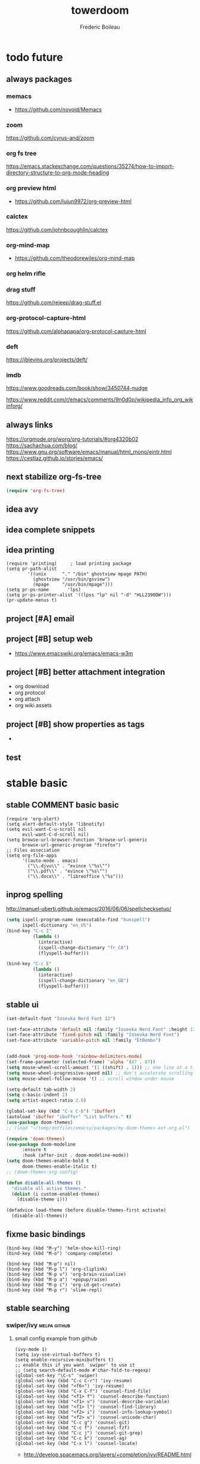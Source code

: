 #+TITLE: towerdoom
#+AUTHOR: Frederic Boileau
#+email:frederic.boileau@protonmail.com
#+PROPERTY: ATTACH_DIR .
#+STARTUP:  inlineimages lognoteclock-out hideblocks
#+ATTR_ORG: :width 200/250/300/400/500/600
#+TODO: always(a) fixme(r) next(n) todo(t) inprog(p) stable(d) idea(i) project(j) wait(w) | broken(b)

* todo future
** always packages
*** memacs
- https://github.com/novoid/Memacs
*** zoom
  https://github.com/cyrus-and/zoom
*** org fs tree
https://emacs.stackexchange.com/questions/35274/how-to-import-directory-structure-to-org-mode-heading
*** org preview html
- https://github.com/lujun9972/org-preview-html
*** calctex
https://github.com/johnbcoughlin/calctex

*** org-mind-map
- https://github.com/theodorewiles/org-mind-map

*** org helm rifle

*** drag stuff
https://github.com/rejeep/drag-stuff.el

*** org-protocol-capture-html
https://github.com/alphapapa/org-protocol-capture-html

*** deft
https://jblevins.org/projects/deft/

*** imdb
https://www.goodreads.com/book/show/3450744-nudge

https://www.reddit.com/r/emacs/comments/9n0d0p/wikipedia_info_org_wikinforg/
** always links
https://orgmode.org/worg/org-tutorials/#org4320b02
https://sachachua.com/blog/
https://www.gnu.org/software/emacs/manual/html_mono/eintr.html
https://cestlaz.github.io/stories/emacs/


** next stabilize org-fs-tree
#+begin_src emacs-lisp
(require 'org-fs-tree)
#+end_src

#+RESULTS:
: org-fs-tree

** idea avy
** idea complete snippets

** idea printing
:PROPERTIES:
:header-args: :tangle yes
:END:
#+begin_src elisp
(require 'printing)		; load printing package
(setq pr-path-alist
	    '((unix      "." "/bin" ghostview mpage PATH)
	      (ghostview "/usr/bin/gsview")
	      (mpage     "/usr/bin/mpage")))
(setq pr-ps-name       'lps)
(setq pr-ps-printer-alist '((lpss "lp" nil "-d" "HLL2390DW")))
(pr-update-menus t)
#+end_src

** project [#A] email
** project [#B] setup web
- https://www.emacswiki.org/emacs/emacs-w3m

** project [#B] better attachment integration
- org download
- org protocol
- org attach
- org wiki assets

** project [#B] show properties as tags
-


** test

* stable basic
:PROPERTIES:
:header-args: :tangle yes
:END:
:LOGBOOK:
CLOCK: [2019-09-18 Wed 01:55]--[2019-09-18 Wed 01:55] =>  0:00
- test
:END:
** stable COMMENT basic basic
:PROPERTIES:
:header-args: :tangle yes
:END:
#+BEGIN_SRC elisp
(require 'org-alert)
(setq alert-default-style 'libnotify)
(setq evil-want-C-u-scroll nil
      evil-want-C-d-scroll nil)
(setq browse-url-browser-function 'browse-url-generic
      browse-url-generic-program "firefox")
;; Files association
(setq org-file-apps
      '((auto-mode . emacs)
        ("\\.djvu\\" . "evince \"%s\"")
        ("\\.pdf\\" . "evince \"%s\"")
        ("\\.docx\\" . "libreoffice \"%s")))
#+END_SRC

#+RESULTS:
: ((auto-mode . emacs) (\.djvu\ . evince "%s") (\.pdf\ . evince "%s") (\.docx\ . libreoffice "%s))
** inprog spelling
http://manuel-uberti.github.io/emacs/2016/06/06/spellchecksetup/
#+BEGIN_SRC emacs-lisp
(setq ispell-program-name (executable-find "hunspell")
      ispell-dictionary "en_US")
(bind-key "C-c I"
          (lambda ()
            (interactive)
            (ispell-change-dictionary "fr_CA")
            (flyspell-buffer)))

(bind-key "C-c E"
          (lambda ()
            (interactive)
            (ispell-change-dictionary "en_GB")
            (flyspell-buffer)))

#+END_SRC

#+RESULTS:
| lambda | nil | (interactive) | (ispell-change-dictionary en_GB) | (flyspell-buffer) |

** stable ui
#+BEGIN_SRC emacs-lisp
(set-default-font "Iosevka Nerd Font 12")

(set-face-attribute 'default nil :family "Iosevka Nerd Font" :height 130)
(set-face-attribute 'fixed-pitch nil :family "Iosevka Nerd Font")
(set-face-attribute 'variable-pitch nil :family "EtBembo")


(add-hook 'prog-mode-hook 'rainbow-delimiters-mode)
(set-frame-parameter (selected-frame) 'alpha '(87 . 87))
(setq mouse-wheel-scroll-amount '(1 ((shift) . 1))) ;; one line at a time
(setq mouse-wheel-progressive-speed nil) ;; don't accelerate scrolling
(setq mouse-wheel-follow-mouse 't) ;; scroll window under mouse

(setq-default tab-width 2)
(setq c-basic-indent 2)
(setq artist-aspect-ratio 2.0)

(global-set-key (kbd "C-x C-b") 'ibuffer)
(autoload 'ibuffer "ibuffer" "List buffers." t)
(use-package doom-themes)
;; (load "~/temp/dotfiles/emacsy/packages/my-doom-themes-ext-org.el")

(require 'doom-themes)
(use-package doom-modeline
      :ensure t
      :hook (after-init . doom-modeline-mode))
(setq doom-themes-enable-bold t
      doom-themes-enable-italic t)
;; (doom-themes-org-config)

(defun disable-all-themes ()
  "disable all active themes."
  (dolist (i custom-enabled-themes)
    (disable-theme i)))

(defadvice load-theme (before disable-themes-first activate)
  (disable-all-themes))
#+END_SRC

#+RESULTS:
: load-theme

** fixme basic bindings
#+BEGIN_SRC elisp
(bind-key (kbd "M-y") 'helm-show-kill-ring)
(bind-key (kbd "M-o") 'company-complete)

(bind-key (kbd "M-p") nil)
(bind-key (kbd "M-p l") 'org-cliplink)
(bind-key (kbd "M-p v") 'org-brain-visualize)
(bind-key (kbd "M-p a") '+popup/raise)
(bind-key (kbd "M-p c") 'org-id-get-create)
(bind-key (kbd "M-p r") 'slime-repl)
#+END_SRC

#+RESULTS:
: slime-repl

** stable searching
*** swiper/ivy :melpa:github:
:PROPERTIES:
:GH:       https://github.com/abo-abo/swiper
:END:

**** small config example from github
#+begin_src elisp :tangle yes :results replace
(ivy-mode 1)
(setq ivy-use-virtual-buffers t)
(setq enable-recursive-minibuffers t)
;; enable this if you want `swiper' to use it
;; (setq search-default-mode #'char-fold-to-regexp)
(global-set-key "\C-s" 'swiper)
(global-set-key (kbd "C-c C-r") 'ivy-resume)
(global-set-key (kbd "<f6>") 'ivy-resume)
(global-set-key (kbd "C-x C-f") 'counsel-find-file)
(global-set-key (kbd "<f1> f") 'counsel-describe-function)
(global-set-key (kbd "<f1> v") 'counsel-describe-variable)
(global-set-key (kbd "<f1> l") 'counsel-find-library)
(global-set-key (kbd "<f2> i") 'counsel-info-lookup-symbol)
(global-set-key (kbd "<f2> u") 'counsel-unicode-char)
(global-set-key (kbd "C-c g") 'counsel-git)
(global-set-key (kbd "C-c f") 'counsel-fzf)
(global-set-key (kbd "C-c j") 'counsel-git-grep)
(global-set-key (kbd "C-c k") 'counsel-ag)
(global-set-key (kbd "C-x l") 'counsel-locate)
#+end_src

#+RESULTS:
: counsel-locate

- http://develop.spacemacs.org/layers/+completion/ivy/README.html

*** rg
:PROPERTIES:
:GH:       https://github.com/dajva/rg.el
:header-args: :tangle yes
:END:
#+BEGIN_SRC elisp
(use-package rg
  :bind (("C-c l" . 'counsel-rg)
         ("C-c r" . 'counsel-projectile-rg))
  :config
  (rg-enable-default-bindings))
#+END_SRC

#+RESULTS:
: counsel-rg

** stable tempom
som text
#+BEGIN_SRC elisp
(require 'org-tempo)
(setq tempo-interactive t)
(tempo-define-template "my-property"
                       '(":PROPERTIES:" p ":END:" >)
                       "<p"
                       "Insert a property tempate")
(tempo-define-template "name"
                       '("#+NAME:" (p "Name : " name)  >)
                       "<n"
                       "Insert name")
(tempo-define-template "attr-org"
                       '("#+ATTR_ORG: :width 400")
                       "<o")
#+END_SRC
some text
** stable bib stuff
*** new default files
#+BEGIN_SRC emacs-lisp
(setq reftex-default-bibliography '("~/academic/biblio/master-bib.bib"))

(setq org-ref-bibliography-notes "~/academic/biblio/orgRefNotes.org"
      org-ref-default-bibliography '("~/academic/biblio/master-bib.bib")
      org-ref-pdf-directory "~/academic/biblio/papers/")

(setq bibtex-completion-bibliography '("~/academic/biblio/master-bib.bib")
      bibtex-completion-library-path "~/academic/biblio/papers/"
      bibtex-completion-notes-path "~/academic/biblio/helm-bibtex-notes")

(setq bibtex-completion-pdf-field "file")
(setq bibtex-completion-pdf-open-function
      (lambda (fpath)
        (start-process "evince" "*helm-bibtex-evince*" "/usr/bin/evince"
                       fpath)))

(setq bibtex-dialect 'biblatex)
#+END_SRC

#+RESULTS:
: biblatex

*** broken default files                                         :notangle:
:PROPERTIES:
:header-args: :tangle no
:END:

#+BEGIN_SRC elisp
(setq reftex-default-bibliography '("~/.personal/.bibstuff/master-biblio.bib"))

(setq org-ref-bibliography-notes "~/.personal/.bibstuff/orgRefNotes.org"
      org-ref-default-bibliography '("~/.personal/.bibstuff/master-bib.bib")
      org-ref-pdf-directory "~/.personal/.bibstuff/bib-pdfs/")

(setq bibtex-completion-bibliography '("~/.personal/.bibstuff/master-bib.bib")
      bibtex-completion-library-path "~/.personal/.bibstuff/bib-pdfs/"
      bibtex-completion-notes-path "~/.personal/.bibstuff/helm-bibtex-notes")

(setq bibtex-completion-pdf-field "file")
(setq bibtex-completion-pdf-open-function
      (lambda (fpath)
        (start-process "evince" "*helm-bibtex-evince*" "/usr/bin/evince"
                       fpath)))

(setq bibtex-dialect 'biblatex)
#+END_SRC
*** stable completion format
:PROPERTIES:
:header-args: :tangle yes
:END:

#+BEGIN_SRC elisp
(setq bibtex-completion-format-citation-functions
      '((org-mode . bibtex-completion-format-citation-ebib)
        (latex-mode    . bibtex-completion-format-citation-cite)
        (markdown-mode . bibtex-completion-format-citation-pandoc-citeproc)
        (default       . bibtex-completion-format-citation-default)))
#+END_SRC

#+RESULTS:
: ((org-mode . bibtex-completion-format-citation-ebib) (latex-mode . bibtex-completion-format-citation-cite) (markdown-mode . bibtex-completion-format-citation-pandoc-citeproc) (default . bibtex-completion-format-citation-default))

*** idea completion display format
#+begin_src elisp
(setq bibtex-completion-display-formats
      '((article       . "${author:36} ${title:*} ${journal:40} ${year:4} ${=has-pdf=:1}${=has-note=:1} ${=type=:3}")
        (inbook        . "${author:36} ${title:*} Chapter ${chapter:32} ${year:4} ${=has-pdf=:1}${=has-note=:1} ${=type=:3}")
        (incollection  . "${author:36} ${title:*} ${booktitle:40} ${year:4} ${=has-pdf=:1}${=has-note=:1} ${=type=:3}")
        (inproceedings . "${author:36} ${title:*} ${booktitle:40} ${year:4} ${=has-pdf=:1}${=has-note=:1} ${=type=:3}")
        (t             . "${author:36} ${title:*} ${year:4} ${=has-pdf=:1}${=has-note=:1} ${=type=:3}")))
#+end_src

#+RESULTS:
: ((article . ${author:36} ${title:*} ${journal:40} ${year:4} ${=has-pdf=:1}${=has-note=:1} ${=type=:3}) (inbook . ${author:36} ${title:*} Chapter ${chapter:32} ${year:4} ${=has-pdf=:1}${=has-note=:1} ${=type=:3}) (incollection . ${author:36} ${title:*} ${booktitle:40} ${year:4} ${=has-pdf=:1}${=has-note=:1} ${=type=:3}) (inproceedings . ${author:36} ${title:*} ${booktitle:40} ${year:4} ${=has-pdf=:1}${=has-note=:1} ${=type=:3}) (t . ${author:36} ${title:*} ${year:4} ${=has-pdf=:1}${=has-note=:1} ${=type=:3}))

** stable evil
:PROPERTIES:
:header-args: :tangle yes
:END:
some text
#+BEGIN_SRC elisp
(run-with-idle-timer 20 t 'evil-normal-state)

(setq-default
 evil-escape-key-sequence "jk"
 evil-escape-unordered-key-sequence "true")

(evil-define-key nil evil-insert-state-map
  "\C-f" 'evil-forward-char
  "\C-b" 'evil-backward-char
  "\C-k" 'kill-line
  "\C-y" 'evil-paste-after)
#+END_SRC

#+RESULTS:

some text
** stable defengines
:PROPERTIES:
:header-args: :tangle yes
:END:
#+begin_src elisp
(require 'engine-mode)
(engine-mode t)

(defengine wolfram-alpha
  "http://www.wolframalpha.com/input/?i=%s")

(defengine libgen-articles
  "http://gen.lib.rus.ec/scimag/?q=%s")

(defengine libgen-books
  "http://gen.lib.rus.ec/search.php?req=%s")

(defengine wiktionary
  "https://www.wikipedia.org/search-redirect.php?family=wiktionary&language=en&go=Go&search=%s"
  :keybinding "p")

(defengine youtube
  "http://www.youtube.com/results?aq=f&oq=&search_query=%s"
  :keybinding "y")

(defengine goodreads
  "https://www.goodreads.com/search?q=%s"
  :keybinding "r")

(defengine wikipedia
  "http://www.wikipedia.org/search-redirect.php?language=en&go=Go&search=%s"
  :keybinding "w"
  :docstring "Searchin' the wikis.")

(defengine stack-overflow
  "https://stackoverflow.com/search?q=%s"
  :keybinding "s")

(defengine amazon
  "http://www.amazon.com/s/ref=nb_sb_noss?url=search-alias%3Daps&field-keywords=%s"
  :keybinding "a")

(defengine duckduckgo
  "https://duckduckgo.com/?q=%s"
  :keybinding "d")

(defengine google
  "http://www.google.com/search?ie=utf-8&oe=utf-8&q=%s"
  :keybinding "g")

(defengine github
  "https://github.com/search?ref=simplesearch&q=%s"
  :keybinding "h")

(defengine google-maps
  "http://maps.google.com/maps?q=%s"
  :docstring "Mappin' it up."
  :keybinding "m")

(defengine project-gutenberg
  "http://www.gutenberg.org/ebooks/search/?query=%s")

(defengine rfcs
  "http://pretty-rfc.herokuapp.com/search?q=%s")

(defengine twitter
  "https://twitter.com/search?q=%s")




#+end_src

#+RESULTS:
: engine/search-twitter

* stable org
** always links
https://tasshin.com/blog/implementing-a-second-brain-in-empty-keys-and-org-mode/
https://lepisma.xyz
** stable basic set keys and variables
:PROPERTIES:
:header-args: :tangle yes
:END:
#+NAME:org-basic-set-keys
#+BEGIN_SRC emacs-lisp
(setq org-directory "~/.personal/org")
(setq org-agenda-files '("~/.personal/org"))
(setq org-modules '(org-wikinodes org-w3m org-bbdb org-bibtex
                                  org-docview org-gnus org-info org-irc org-mhe org-rmail org-eww))

(setq org-attach-dir-relative t)
(setq org-refile-targets '((nil :maxlevel . 9)
                           (org-agenda-files :maxlevel . 9)))

(setq org-outline-path-complete-in-steps nil)         ; Refile in a single go
(setq org-refile-use-outline-path t)                  ;

(setq org-babel-lisp-eval-fn 'sly-eval)
(setq org-cycle-separator-lines 2)


(if (require 'toc-org nil t)
    (add-hook 'org-mode-hook 'toc-org-mode)
  (warn "toc-org not found"))

(setq org-blank-before-new-entry '((heading . auto) (plain-list-item . auto)))

(global-set-key (kbd "C-c l") 'org-store-link)
(global-set-key (kbd "C-c a") 'org-agenda)
(global-set-key (kbd "C-c c") 'org-capture)

(setq org-latex-pdf-process
      (list "latexmk -pdflatex='lualatex -shell-escape -interaction nonstopmode' -pdf -f %f"))

#+END_SRC

#+RESULTS: org-basic-set-keys
| latexmk -pdflatex='lualatex -shell-escape -interaction nonstopmode' -pdf -f %f |

** fixme ui
mostly from https://lepisma.xyz/2017/10/28/ricing-org-mode/index.html
#+begin_src emacs-lisp
(setq org-pretty-entities t
      org-hide-emphasis-markers t
      org-fontify-whole-heading-line t
      org-fontify-quote-and-verse-blocks t)
#+end_src

#+RESULTS:
: t

** stable package one liner(ish) inits
#+begin_src elisp
(setq org-books-file "~/.personal/org/master-book-list.org")
(require 'org-attach)
(setq org-link-abbrev-alist '(("file" . org-attach-expand-link)))
(use-package org-contacts
  :after org
  :custom (org-contacts-files '("~/.personal/org/contacts.org")))
(use-package org-download :after org)
(use-package org-protocol-capture-html :after org)
#+end_src

#+RESULTS:
: org-protocol-capture-html

** stable properties
:PROPERTIES:
:header-args: :tangle yes
:END:
#+begin_src elisp
(setq org-clock-persist 'history)
(org-clock-persistence-insinuate)
;; Log the time when a TODO item was finished
(setq org-log-done 'time)

;; Specify global tags with fast tag selection
(setq org-tag-alist '((:startgroup . nil) ("@school" . ?o) ("@home" . ?h) (:endgroup . nil)
                      ("computer" . ?c) ("reading" . ?r) ("udem" . ?u) ("!udem" . ?!) ("!aux" . ?a)
                      ("grocery" . ?g) ("homework" . ?w) ("research" . ?r)))

;; Effort and global properties
(setq org-global-properties '(("Effort_ALL". "0 0:10 0:20 0:30 1:00 1:30 2:00 3:00 4:00 6:00 8:00")))

;; Set global Column View format
(setq org-columns-default-format '"%38ITEM(Details) %TAGS(Context) %7TODO(To Do) %5Effort(Time){:} %6CLOCKSUM(Clock)")
#+end_src

#+RESULTS:
: %38ITEM(Details) %TAGS(Context) %7TODO(To Do) %5Effort(Time){:} %6CLOCKSUM(Clock)

** stable small utilities
#+begin_src elisp
(defun org-archive-done-tasks ()
  (interactive)
  (org-map-entries
   (lambda ()
     (org-archive-subtree)
     (setq org-map-continue-from (outline-previous-heading)))
   "/DONE" 'tree))

(defun custom-org-cliplink ()
  (interactive)
  (org-cliplink-insert-transformed-title
   (org-cliplink-clipboard-content)     ;take the URL from the CLIPBOARD
   (lambda (url title)
     (let* ((parsed-url (url-generic-parse-url url)) ;parse the url
            (clean-title
             (cond
              ;; if the host is github.com, cleanup the title
              ((string= (url-host parsed-url) "github.com")
               (replace-regexp-in-string "GitHub - .*: \\(.*\\)" "\\1" title))
              ;; otherwise keep the original title
              (t title))))
       ;; forward the title to the default org-cliplink transformer
       (org-cliplink-org-mode-link-transformer url clean-title)))))
#+end_src

#+RESULTS:
: custom-org-cliplink

** stable evil
:PROPERTIES:
:header-args: :tangle yes
:END:

#+BEGIN_SRC emacs-lisp
(use-package evil-org
  :commands evil-org-mode
  :after org
  :init
  (add-hook 'org-mode-hook 'evil-org-mode)
  :config

  (evil-define-key 'normal evil-org-mode-map
    "<" 'org-metaleft
    ">" 'org-metaright
    "-" 'org-cycle-list-bullet
    (kbd "TAB") 'org-cycle)
  ;; normal & insert state shortcuts.
  (mapc (lambda (state)
          (evil-define-key state evil-org-mode-map
            (kbd "C-;") 'ober-eval-block-in-repl
            (kbd "M-;") 'ober-eval-in-repl
            (kbd "M-l") 'org-metaright
            (kbd "M-h") 'org-metaleft
            (kbd "M-k") 'org-metaup
            (kbd "M-j") 'org-metadown
            (kbd "M-L") 'org-shiftmetaright
            (kbd "M-H") 'org-shiftmetaleft
            (kbd "M-K") 'org-shiftmetaup
            (kbd "M-J") 'org-shiftmetadown))
        '('normal 'insert)))
#+END_SRC

#+RESULTS:
: t

** stable capture                                                  :tocheck:
:PROPERTIES:
:header-args: :tangle yes
:url:      http://howardism.org/Technical/Emacs/capturing-content.html
:END:

#+srcname: capture-templates
#+BEGIN_SRC elisp
(setq org-default-notes-file (concat org-directory "notes.org"))
(setq org-capture-templates
      '(("t" "Todo" entry (file+headline "~/.personal/org/inbox.org" "tasks")
         "* todo %?\n:PROPERTIES:\n:Created: %U\n:Linked: %A\n:END:\n %i"
         :prepend t)

        ("s" "Started" entry (file+headline "~/.personal/org/inbox.org" "tasks")
         "* started %?\n %i" :clock-in t :clock-keep t :prepend t)

        ("j" "Journal" entry (file+olp+datetree "~/.personal/org/journal.org")
         "* %?\nEntered on %U\n %i\n %a")

        ("b" "Books" entry (file+headline "~/notes/books.org" "Books")
         "* %(read-string \"Title: \")\n
          :PROPERTIES: Pages: %(number-to-string (read-number \"Pages:\")):END:\n
          Author: %(read-string \"Author: \")\n")

        ("w" "Web site" entry
         (file "")
         "* %a :website:\n\n%U %?\n\n%:initial")

        ("c" "Contact" entry (file+headline "~/.personal/org/contacts.org" "Friends")
         "* %(read-string \"Name: \")\n
          :PROPERTIES:\n
          :EMAIL: %(read-string \"emacs: \")\n
          :END:")

        ("Q" "quote org capture" entry
         (file+headline ,"~/.personal/org/inbox.org" "browsing")
         "* %?%:description Added %U
,#+BEGIN_QUOTE
%x
,#+END_QUOTE" :immediate-finish t)))
#+END_SRC

#+RESULTS: capture-templates
| t | Todo | entry | (file+headline ~/.personal/org/todo.org tasks) | * TODO %? |

* inprog coding/ide
** inprog completion
:PROPERTIES:
:header-args: :tangle yes
:END:
:samples:
https://gist.github.com/rswgnu/85ca5c69bb26551f3f27500855893dbe
:end:
*** company
#+BEGIN_SRC elisp
(use-package company
  :init
  (setq company-tooltip-align-annotations t)
  :defer 2
  :diminish
  :custom
  (company-begin-commands '(self-insert-command))
  (company-idle-delay .2)
  (company-minimum-prefix-length 2)
  (company-show-numbers t)
  (company-tooltip-align-annotations 't)
  (global-company-mode t))
(define-key global-map (kbd "C-.") 'company-files)
#+END_SRC

#+RESULTS:
: company-files

*** preview ala vim                                      :tocheck:notangle:
:PROPERTIES:
:header-args: :tangle no
:END:
#+BEGIN_SRC elisp
(defun company-preview-if-not-tng-frontend (command)
  "`company-preview-frontend', but not when tng is active."
  (unless (and (eq command 'post-command)
               company-selection-changed
               (memq 'company-tng-frontend company-frontends))
    (company-preview-frontend command)))
#+END_SRC
*** company-box                                                   :tocheck:
#+BEGIN_SRC elisp
(use-package company-box
  :after company
  :diminish
  :hook (company-mode . company-box-mode))
#+END_SRC

*** other configs

** inprog snippets
:PROPERTIES:
:header-args: :tangle yes
:END:
*** inprog basic yas config
example:
#+BEGIN_SRC emacs-lisp
(add-to-list 'load-path "~/macs/packages/")
(require 'yasnippet)
(use-package yasnippet-snippets)
(use-package helm-c-yasnippet)
(setq helm-yas-space-match-any-greedy t)
(global-set-key (kbd "C-c y") 'helm-yas-complete)
(setq yas-snippet-dirs
      '("~/macs/snippets"))
(yas-global-mode 1)
#+END_SRC

#+RESULTS:
: t

*** inprog yankpad                                               :notangle:
:PROPERTIES:
:header-args: :tangle no
:END:
#+begin_src elisp
(use-package yankpad
  :defer 10
  :init
  (setq yankpad-file "~/.personal/org/yankpad.org")
  :config
  (bind-key "<f7>" 'yankpad-map)
  (bind-key "<f12>" 'yankpad-expand)
  ;; If you want to complete snippets using company-mode
  (add-to-list 'company-backends #'company-yankpad)
  ;; If you want to expand snippets with hippie-expand
  (add-to-list 'hippie-expand-try-functions-list #'yankpad-expand))
#+end_src

** stable languages
*** inprog onliner setups
:PROPERTIES:
:header-args: :tangle yes
:END:
#+begin_src elisp
(setq slime-contribs '(slime-fancy slime-asdf))
(setq inferior-lisp-program "sbcl --dynamic-space-size 10000")
(setq inferior-julia-program-name "/usr/bin/julia")
(setq python-python-command "/usr/bin/ipython")

(use-package js2-mode)
(add-to-list 'auto-mode-alist '("\\.js\\'" . js2-mode))
(add-hook 'js2-mode-hook #'js2-imenu-extras-mode)

(add-to-list 'load-path "/home/gaston/.opam/4.07.1/share/emacs/site-lisp")
(require 'ocp-indent)


;; (setq erlang-root-dir "/usr/lib/erlang")
;; (add-to-list 'load-path "/usr/lib/erlang/lib/tools-3.2.1/emacs")
;; (add-to-list 'load-path "~/dotfiles/emacsy/packages/stable-packages/ob-erlang")
;; (add-to-list 'exec-path "/usr/lib/erlang/bin")
;; (require 'erlang-start)
;; (require 'ob-erlang)
#+end_src

#+RESULTS:
: ocp-indent

*** inprog ggtags
:PROPERTIES:
:header-args: :tangle yes
:END:
#+begin_src elisp
(require 'ggtags)
(add-hook 'c-mode-common-hook
          (lambda ()
            (when (derived-mode-p 'c-mode 'c++-mode 'java-mode 'asm-mode)
              (ggtags-mode 1))))

(define-key ggtags-mode-map (kbd "C-c g s") 'ggtags-find-other-symbol)
(define-key ggtags-mode-map (kbd "C-c g h") 'ggtags-view-tag-history)
(define-key ggtags-mode-map (kbd "C-c g r") 'ggtags-find-reference)
(define-key ggtags-mode-map (kbd "C-c g f") 'ggtags-find-file)
(define-key ggtags-mode-map (kbd "C-c g c") 'ggtags-create-tags)
(define-key ggtags-mode-map (kbd "C-c g u") 'ggtags-update-tags)

(define-key ggtags-mode-map (kbd "M-,") 'pop-tag-mark)
#+end_src
*** inprog haskell
:PROPERTIES:
:header-args: :tangle yes
:END:
#+begin_src elisp
(require 'lsp)
(require 'lsp-haskell)
(require 'lsp-ui)
(add-hook 'haskell-mode-hook #'lsp)
(add-hook 'lsp-mode-hook 'lsp-ui-mode)
#+end_src

#+RESULTS:
| lsp-ui-mode |

*** stable babel
:PROPERTIES:
:header-args: :tangle yes
:END:
**** babel setup
#+BEGIN_SRC emacs-lisp
(require 'ob-shell)
(require 'ox-md)
(require 'julia-repl)
(add-hook 'julia-mode-hook 'julia-repl-mode)
(with-eval-after-load "ob"
  (require 'org-babel-eval-in-repl))
(require 'eval-in-repl)
  #+END_SRC

**** babel languages
#+BEGIN_SRC elisp
;; (add-to-list 'load-path
             ;; "/home/sole/.opam/default/share/emacs/site-lisp/")
;; (require 'ocp-indent)
(setq org-ditaa-jar-path "/usr/share/java/ditaa/ditaa-0.11.jar")
(org-babel-do-load-languages
 'org-babel-load-languages
 '((emacs-lisp . t)
   (python . t)
   (ocaml . t)
   (julia . t)
   (racket . t)
   (lisp . t)
   (shell . t)
   ;; (erlang . t)
   (js . t)
   (C . t)
   (haskell . t)
   (makefile .t)
   (scheme . t)
   (ditaa .t)))
#+END_SRC

#+RESULTS:

**** sly in org                                                 :notangle:
:PROPERTIES:
:header-args: :tangle no
:END:
#+begin_src elisp
(defcustom org-babel-lisp-eval-fn
  '("slime-eval" "sly-eval")
  "The function to be called to evaluate code on the lisp side."
  :group 'org-babel
  :version "24.1"
  :type 'listp)

(defun org-babel-execute:lisp (body params)
  "Execute a block of Common Lisp code with Babel."
  (pcase org-babel-lisp-eval-fn
    ("slime-eval" (require 'slime))
    ("sly-eval" (require 'sly)))
  (org-babel-reassemble-table
   (let ((result
          (funcall (if (member "output" (cdr (assoc :result-params params)))
                       #'car #'cadr)
                   (with-temp-buffer
                     (insert (org-babel-expand-body:lisp body params))
                     (funcall org-babel-lisp-eval-fn
                              `(swank:eval-and-grab-output
                                ,(let ((dir (if (assoc :dir params)
                                                (cdr (assoc :dir params))
                                              default-directory)))
                                   (format
                                    (if dir (format org-babel-lisp-dir-fmt dir)
                                      "(progn %s\n)")
                                    (buffer-substring-no-properties
                                     (point-min) (point-max)))))
                              (cdr (assoc :package params)))))))
     (org-babel-result-cond (cdr (assoc :result-params params))
       result
       (condition-case nil
           (read (org-babel-lisp-vector-to-list result))
         (error result))))
   (org-babel-pick-name (cdr (assoc :colname-names params))
                        (cdr (assoc :colnames params)))
   (org-babel-pick-name (cdr (assoc :rowname-names params))
                        (cdr (assoc :rownames params)))))
#+end_src

#+RESULTS:
: org-babel-execute:lisp

* installed package list and ref
** org-wiki
** org-wild-notifier
:PROPERTIES:
:url:      https://github.com/akhramov/org-wild-notifier.el
:END:
** org-download
** org-brain
** org-fs-tree                                                  :manualpack:
** org-protocol-capture-html                                    :manualpack:
** org-web-tools
** org-super-agenda
** org-cliplink
** org-books
** org-board
** org-ref

** ide
** general text

* misc
** live code
*** free keybindings
#+begin_src elisp
;;; free-keys.el --- Show free keybindings for modkeys or prefixes

;; Copyright (C) 2013 Matus Goljer

;; Author: Matus Goljer <matus.goljer@gmail.com>
;; Maintainer: Matus Goljer <matus.goljer@gmail.com>
;; Version: 0.1
;; Created: 3rd November 2013
;; Keywords: convenience
;; Package-Requires: ((cl-lib "0.3"))
;; URL: https://github.com/Fuco1/free-keys

;; This file is not part of GNU Emacs.

;; This program is free software; you can redistribute it and/or modify
;; it under the terms of the GNU General Public License as published by
;; the Free Software Foundation, either version 3 of the License, or
;; (at your option) any later version.

;; This program is distributed in the hope that it will be useful,
;; but WITHOUT ANY WARRANTY; without even the implied warranty of
;; MERCHANTABILITY or FITNESS FOR A PARTICULAR PURPOSE.  See the
;; GNU General Public License for more details.

;; You should have received a copy of the GNU General Public License
;; along with this program.  If not, see <http://www.gnu.org/licenses/>.

;;; Commentary:

;; Show free keybindings for modkeys or prefixes. Based on code
;; located here: https://gist.github.com/bjorne/3796607
;;
;; For complete description see https://github.com/Fuco1/free-keys

;;; Code:

(require 'cl-lib)

(defgroup free-keys ()
  "Free keys."
  :group 'convenience)

(defcustom free-keys-modifiers '("" "C" "M" "C-M")
  "List of modifiers that can be used in front of keys."
  :type '(repeat string)
  :group 'free-keys)

(defcustom free-keys-keys "abcdefghijklmnopqrstuvwxyzABCDEFGHIJKLMNOPQRSTUVWXYZ1234567890!@#$%^&*()-=[]{};'\\:\"|,./<>?`~"
  "String or list of keys that can be used as bindings.
In case of string, each letter is interpreted as a character to
test.
In case of list, each item is considered as key code.  This
allows you to add keys such as TAB or RET."
  :type '(choice
          (string :tag "String of characters")
          (repeat :tag "List of characters" string))
  :group 'free-keys)

(defcustom free-keys-ignored-bindings nil
  "List of bindings with modifiers which should never be considered free.
The elements could be either strings of form \"MOD-KEY\" or cons
where the car is a single letter modifier as in
`free-keys-modifiers' and the cdr is a string containing keys to
be ignored with this modifiers, like `free-keys-keys'.
The bindings should not contain a prefix.  This can typically be
used to ignore bindings intercepted by the window manager used
for swapping windows and similar operations."
  :type '(repeat (choice (string :tag "Key binding")
                         (cons :tag "Modifier and string of key bindings"
                               (string :tag "Modifier")
                               (string :tag "Key bindings"))))
  :group 'free-keys)

(defun free-keys-ignored-bindings ()
  "Return a list of bindings that should never be considered free.
The elements of the returned list are of form \"MOD-KEY\".
See also the variable `free-keys-ignored-bindings'."
  (apply 'append
         (mapcar (lambda (x)
                   (if (stringp x) (list x)
                     (mapcar (lambda (y)
                               (concat (car x) "-" (char-to-string y)))
                             (cdr x))))
                 free-keys-ignored-bindings)))

(defvar free-keys-mode-map
  (let ((map (make-keymap)))
    (define-key map "b" 'free-keys-change-buffer)
    (define-key map "p" 'free-keys-set-prefix)
    map)
  "Keymap for Free Keys mode.")

(defvar free-keys-original-buffer nil
  "Buffer from which `free-keys' was called.")

(defun free-keys--print-in-columns (key-list &optional columns)
  "Print the KEY-LIST into as many columns as will fit into COLUMNS characters.
The columns are ordered according to variable `free-keys-keys',
advancing down-right.  The margin between each column is 5 characters."
  (setq columns (or columns 80))
  (let* ((len (+ 5 (length (car key-list))))
         (num-of-keys (length key-list))
         (cols (/ columns len))
         (rows (1+ (/ num-of-keys cols)))
         (rem (mod num-of-keys cols))
         (cur-col 0)
         (cur-row 0))
    (dotimes (i num-of-keys)
      (insert (nth
               (+ (* cur-col rows) cur-row (if (> cur-col rem) (- rem cur-col) 0))
               key-list)
              "     ")
      (cl-incf cur-col)
      (when (= cur-col cols)
        (insert "\n")
        (setq cur-col 0)
        (cl-incf cur-row)))))

(defun free-keys-set-prefix (prefix)
  "Change the prefix in current *Free keys* buffer to PREFIX and
update the display."
  (interactive "sPrefix: ")
  (free-keys prefix free-keys-original-buffer))

(defun free-keys-change-buffer (buffer)
  "Change the buffer for which the bindings are displayed to
BUFFER and update the display."
  (interactive "bShow free bindings for buffer: ")
  (free-keys nil (get-buffer-create buffer)))

(defun free-keys-revert-buffer (_ignore-auto _noconfirm)
  "Revert the *Free keys* buffer.
This simply calls `free-keys'."
  (free-keys nil free-keys-original-buffer))

(defun free-keys--process-modifier (prefix modifier)
  "Process free bindings for MODIFIER."
  (let (empty-keys)
    (mapc (lambda (key)
            (let* ((key-as-string (cond
                                   ((characterp key) (char-to-string key))
                                   ((stringp key) key)
                                   (t (error "Key is not a character nor a string"))))
                   (key-name
                    (if (not (equal modifier ""))
                        (concat modifier "-" key-as-string)
                      key-as-string))
                   (full-name
                    (if (and prefix (not (equal prefix ""))) (concat prefix " " key-name) key-name))
                   (binding
                    (with-current-buffer free-keys-original-buffer (key-binding (read-kbd-macro full-name)))))
              (when (and (not (member key-name (free-keys-ignored-bindings)))
                         (or (not binding)
                             (eq binding 'undefined)))
                (push full-name empty-keys))))
          free-keys-keys)
    (let ((len (length empty-keys)))
      (when (> len 0)
        (if (not (equal modifier ""))
            (insert (format "With modifier %s (%d free)\n=========================\n" modifier len))
          (insert (format "With no modifier (%d free)\n=========================\n" len)))
        (free-keys--print-in-columns (nreverse empty-keys))
        (insert "\n\n")))))

;;;###autoload
(defun free-keys (&optional prefix buffer)
  "Display free keys in current buffer.
A free key is a key that has no associated key-binding as
determined by function `key-binding'.
By default, keys on `free-keys-keys' list with no prefix sequence
are considered, possibly together with modifier keys from
`free-keys-modifiers'.  You can change the prefix sequence by
hitting 'p' in the *Free keys* buffer.  Prefix is supplied in
format recognized by `kbd', for example \"C-x\"."
  (interactive (list (when current-prefix-arg
                       (read-from-minibuffer "Prefix: "))))
  (setq prefix (or prefix ""))
  (setq free-keys-original-buffer (or buffer (current-buffer)))
  (let ((buf (get-buffer-create "*Free keys*")))
    (pop-to-buffer buf)
    (with-current-buffer buf
      (if (fboundp 'read-only-mode)
          (read-only-mode -1)
        (setq buffer-read-only nil))
      (erase-buffer)
      (insert "Free keys"
              (if (not (equal prefix "")) (format " with prefix %s" prefix) "")
              " in buffer "
              (buffer-name free-keys-original-buffer)
              " (major mode: " (with-current-buffer free-keys-original-buffer (symbol-name major-mode)) ")\n\n")
      (mapc (lambda (m) (free-keys--process-modifier prefix m)) free-keys-modifiers)
      (setq buffer-read-only t)
      (goto-char 0)
      (free-keys-mode))))

(define-derived-mode free-keys-mode special-mode "Free Keys"
  "Free keys mode.
Display the free keybindings in current buffer.
\\{free-keys-mode-map}"
  (set (make-local-variable 'revert-buffer-function) 'free-keys-revert-buffer)
  (set (make-local-variable 'header-line-format) "Help: (b) change buffer (p) change prefix (q) quit"))

(provide 'free-keys)
;;; free-keys.el ends here

#+end_src

#+RESULTS:
: free-keys


*** inbuffer settings

#+NAME: Lecture 2 Wildberger Algebraic topology
#+ATTR_ORG: :width 200/250/300/400/500/600


** configs
https://github.com/rememberYou/.emacs.d/blob/master/config.org
https://emacs.christianbaeuerlein.com/my-org-config.html
http://aaronbedra.com/emacs.d/#org-habit
https://github.com/fuxialexander/doom-emacs-private-xfu/blob/master/modules/lang/org-private/config.el
https://karl-voit.at/2014/12/03/emacs-chat/
https://joshrollinswrites.com/emacsorg/org-capture-template-1/
https://github.com/daviwil/dotfiles/blob/master/emacs/config/org-mode.el



** capture-templates
zqktlwi4i34kbat3.onion

